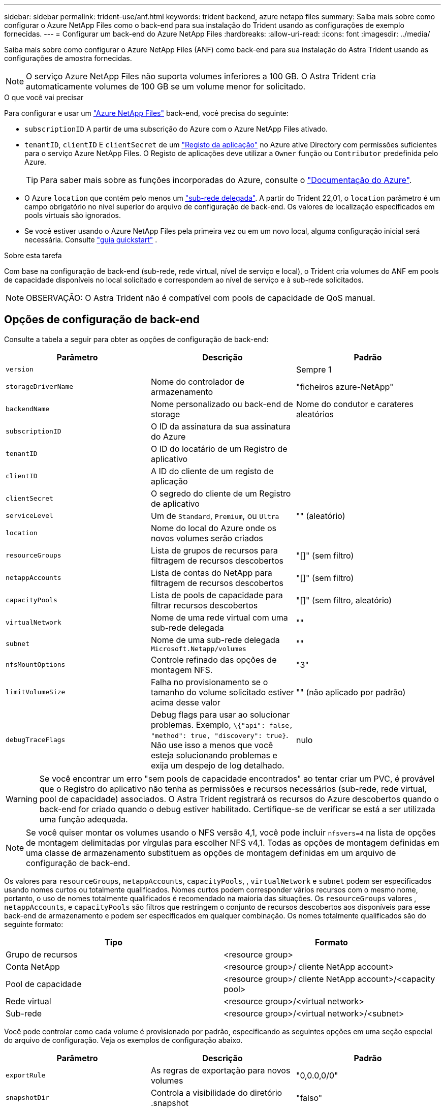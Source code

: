 ---
sidebar: sidebar 
permalink: trident-use/anf.html 
keywords: trident backend, azure netapp files 
summary: Saiba mais sobre como configurar o Azure NetApp Files como o back-end para sua instalação do Trident usando as configurações de exemplo fornecidas. 
---
= Configurar um back-end do Azure NetApp Files
:hardbreaks:
:allow-uri-read: 
:icons: font
:imagesdir: ../media/


Saiba mais sobre como configurar o Azure NetApp Files (ANF) como back-end para sua instalação do Astra Trident usando as configurações de amostra fornecidas.


NOTE: O serviço Azure NetApp Files não suporta volumes inferiores a 100 GB. O Astra Trident cria automaticamente volumes de 100 GB se um volume menor for solicitado.

.O que você vai precisar
Para configurar e usar um https://azure.microsoft.com/en-us/services/netapp/["Azure NetApp Files"^] back-end, você precisa do seguinte:

* `subscriptionID` A partir de uma subscrição do Azure com o Azure NetApp Files ativado.
* `tenantID`, `clientID` E `clientSecret` de um https://docs.microsoft.com/en-us/azure/active-directory/develop/howto-create-service-principal-portal["Registo da aplicação"^] no Azure ative Directory com permissões suficientes para o serviço Azure NetApp Files. O Registo de aplicações deve utilizar a `Owner` função ou `Contributor` predefinida pelo Azure.
+

TIP: Para saber mais sobre as funções incorporadas do Azure, consulte o https://docs.microsoft.com/en-us/azure/role-based-access-control/built-in-roles["Documentação do Azure"^].

* O Azure `location` que contém pelo menos um https://docs.microsoft.com/en-us/azure/azure-netapp-files/azure-netapp-files-delegate-subnet["sub-rede delegada"^]. A partir do Trident 22,01, o `location` parâmetro é um campo obrigatório no nível superior do arquivo de configuração de back-end. Os valores de localização especificados em pools virtuais são ignorados.
* Se você estiver usando o Azure NetApp Files pela primeira vez ou em um novo local, alguma configuração inicial será necessária. Consulte https://docs.microsoft.com/en-us/azure/azure-netapp-files/azure-netapp-files-quickstart-set-up-account-create-volumes["guia quickstart"^] .


.Sobre esta tarefa
Com base na configuração de back-end (sub-rede, rede virtual, nível de serviço e local), o Trident cria volumes do ANF em pools de capacidade disponíveis no local solicitado e correspondem ao nível de serviço e à sub-rede solicitados.


NOTE: OBSERVAÇÃO: O Astra Trident não é compatível com pools de capacidade de QoS manual.



== Opções de configuração de back-end

Consulte a tabela a seguir para obter as opções de configuração de back-end:

[cols="3"]
|===
| Parâmetro | Descrição | Padrão 


| `version` |  | Sempre 1 


| `storageDriverName` | Nome do controlador de armazenamento | "ficheiros azure-NetApp" 


| `backendName` | Nome personalizado ou back-end de storage | Nome do condutor e carateres aleatórios 


| `subscriptionID` | O ID da assinatura da sua assinatura do Azure |  


| `tenantID` | O ID do locatário de um Registro de aplicativo |  


| `clientID` | A ID do cliente de um registo de aplicação |  


| `clientSecret` | O segredo do cliente de um Registro de aplicativo |  


| `serviceLevel` | Um de `Standard`, `Premium`, ou `Ultra` | "" (aleatório) 


| `location` | Nome do local do Azure onde os novos volumes serão criados |  


| `resourceGroups` | Lista de grupos de recursos para filtragem de recursos descobertos | "[]" (sem filtro) 


| `netappAccounts` | Lista de contas do NetApp para filtragem de recursos descobertos | "[]" (sem filtro) 


| `capacityPools` | Lista de pools de capacidade para filtrar recursos descobertos | "[]" (sem filtro, aleatório) 


| `virtualNetwork` | Nome de uma rede virtual com uma sub-rede delegada | "" 


| `subnet` | Nome de uma sub-rede delegada `Microsoft.Netapp/volumes` | "" 


| `nfsMountOptions` | Controle refinado das opções de montagem NFS. | "3" 


| `limitVolumeSize` | Falha no provisionamento se o tamanho do volume solicitado estiver acima desse valor | "" (não aplicado por padrão) 


| `debugTraceFlags` | Debug flags para usar ao solucionar problemas. Exemplo, `\{"api": false, "method": true, "discovery": true}`. Não use isso a menos que você esteja solucionando problemas e exija um despejo de log detalhado. | nulo 
|===

WARNING: Se você encontrar um erro "sem pools de capacidade encontrados" ao tentar criar um PVC, é provável que o Registro do aplicativo não tenha as permissões e recursos necessários (sub-rede, rede virtual, pool de capacidade) associados. O Astra Trident registrará os recursos do Azure descobertos quando o back-end for criado quando o debug estiver habilitado. Certifique-se de verificar se está a ser utilizada uma função adequada.


NOTE: Se você quiser montar os volumes usando o NFS versão 4,1, você pode incluir ``nfsvers=4`` na lista de opções de montagem delimitadas por vírgulas para escolher NFS v4,1. Todas as opções de montagem definidas em uma classe de armazenamento substituem as opções de montagem definidas em um arquivo de configuração de back-end.

Os valores para `resourceGroups`, `netappAccounts`, `capacityPools`, , `virtualNetwork` e `subnet` podem ser especificados usando nomes curtos ou totalmente qualificados. Nomes curtos podem corresponder vários recursos com o mesmo nome, portanto, o uso de nomes totalmente qualificados é recomendado na maioria das situações. Os `resourceGroups` valores , `netappAccounts`, e `capacityPools` são filtros que restringem o conjunto de recursos descobertos aos disponíveis para esse back-end de armazenamento e podem ser especificados em qualquer combinação. Os nomes totalmente qualificados são do seguinte formato:

[cols="2"]
|===
| Tipo | Formato 


| Grupo de recursos | <resource group> 


| Conta NetApp | <resource group>/ cliente NetApp account> 


| Pool de capacidade | <resource group>/ cliente NetApp account>/<capacity pool> 


| Rede virtual | <resource group>/<virtual network> 


| Sub-rede | <resource group>/<virtual network>/<subnet> 
|===
Você pode controlar como cada volume é provisionado por padrão, especificando as seguintes opções em uma seção especial do arquivo de configuração. Veja os exemplos de configuração abaixo.

[cols=",,"]
|===
| Parâmetro | Descrição | Padrão 


| `exportRule` | As regras de exportação para novos volumes | "0,0.0,0/0" 


| `snapshotDir` | Controla a visibilidade do diretório .snapshot | "falso" 


| `size` | O tamanho padrão dos novos volumes | "100G" 


| `unixPermissions` | As permissões unix de novos volumes (4 dígitos octal) | "" (recurso de pré-visualização, requer lista branca na assinatura) 
|===
O `exportRule` valor deve ser uma lista separada por vírgulas de qualquer combinação de endereços IPv4 ou sub-redes IPv4 na notação CIDR.


NOTE: Para todos os volumes criados em um back-end do ANF, o Astra Trident copia todas as etiquetas presentes em um pool de storage para o volume de storage no momento em que ele é provisionado. Os administradores de storage podem definir rótulos por pool de storage e agrupar todos os volumes criados em um pool de storage. Isso fornece uma maneira conveniente de diferenciar volumes com base em um conjunto de rótulos personalizáveis que são fornecidos na configuração de back-end.



== Exemplo 1: Configuração mínima

Esta é a configuração mínima absoluta de back-end. Com essa configuração, o Astra Trident descobre todas as suas contas NetApp, pools de capacidade e sub-redes delegadas no ANF no local configurado e coloca novos volumes aleatoriamente em um desses pools e sub-redes.

Essa configuração é ideal quando você está apenas começando o ANF e experimentando as coisas, mas na prática você vai querer fornecer um escopo adicional para os volumes provisionados.

[listing]
----
{
    "version": 1,
    "storageDriverName": "azure-netapp-files",
    "subscriptionID": "9f87c765-4774-fake-ae98-a721add45451",
    "tenantID": "68e4f836-edc1-fake-bff9-b2d865ee56cf",
    "clientID": "dd043f63-bf8e-fake-8076-8de91e5713aa",
    "clientSecret": "SECRET",
    "location": "eastus"
}
----


== Exemplo 2: Configuração específica de nível de serviço com filtros de pool de capacidade

Essa configuração de back-end coloca volumes no local do Azure `eastus` em um `Ultra` pool de capacidade. O Astra Trident descobre automaticamente todas as sub-redes delegadas no ANF nesse local e coloca um novo volume em uma delas aleatoriamente.

[listing]
----
    {
        "version": 1,
        "storageDriverName": "azure-netapp-files",
        "subscriptionID": "9f87c765-4774-fake-ae98-a721add45451",
        "tenantID": "68e4f836-edc1-fake-bff9-b2d865ee56cf",
        "clientID": "dd043f63-bf8e-fake-8076-8de91e5713aa",
        "clientSecret": "SECRET",
        "location": "eastus",
        "serviceLevel": "Ultra",
        "capacityPools": [
            "application-group-1/account-1/ultra-1",
            "application-group-1/account-1/ultra-2"
],
    }
----


== Exemplo 3: Configuração avançada

Essa configuração de back-end reduz ainda mais o escopo do posicionamento de volume para uma única sub-rede e também modifica alguns padrões de provisionamento de volume.

[listing]
----
    {
        "version": 1,
        "storageDriverName": "azure-netapp-files",
        "subscriptionID": "9f87c765-4774-fake-ae98-a721add45451",
        "tenantID": "68e4f836-edc1-fake-bff9-b2d865ee56cf",
        "clientID": "dd043f63-bf8e-fake-8076-8de91e5713aa",
        "clientSecret": "SECRET",
        "location": "eastus",
        "serviceLevel": "Ultra",
        "capacityPools": [
            "application-group-1/account-1/ultra-1",
            "application-group-1/account-1/ultra-2"
],
        "virtualNetwork": "my-virtual-network",
        "subnet": "my-subnet",
        "nfsMountOptions": "vers=3,proto=tcp,timeo=600",
        "limitVolumeSize": "500Gi",
        "defaults": {
            "exportRule": "10.0.0.0/24,10.0.1.0/24,10.0.2.100",
            "snapshotDir": "true",
            "size": "200Gi",
            "unixPermissions": "0777"
=======
        }
    }
----


== Exemplo 4: Configuração do pool de armazenamento virtual

Essa configuração de back-end define vários pools de storage em um único arquivo. Isso é útil quando você tem vários pools de capacidade com suporte a diferentes níveis de serviço e deseja criar classes de storage no Kubernetes que os representem.

[listing]
----
    {
        "version": 1,
        "storageDriverName": "azure-netapp-files",
        "subscriptionID": "9f87c765-4774-fake-ae98-a721add45451",
        "tenantID": "68e4f836-edc1-fake-bff9-b2d865ee56cf",
        "clientID": "dd043f63-bf8e-fake-8076-8de91e5713aa",
        "clientSecret": "SECRET",
        "location": "eastus",
        "resourceGroups": ["application-group-1"],
        "nfsMountOptions": "vers=3,proto=tcp,timeo=600",
        "labels": {
            "cloud": "azure"
        },
        "location": "eastus",

        "storage": [
            {
                "labels": {
                    "performance": "gold"
                },
                "serviceLevel": "Ultra",
                "capacityPools": ["ultra-1", "ultra-2"]
            },
            {
                "labels": {
                    "performance": "silver"
                },
                "serviceLevel": "Premium",
                "capacityPools": ["premium-1"]
            },
            {
                "labels": {
                    "performance": "bronze"
                },
                "serviceLevel": "Standard",
                "capacityPools": ["standard-1", "standard-2"]
            }
        ]
    }
----
As definições a seguir `StorageClass` referem-se aos pools de armazenamento acima. Ao usar o `parameters.selector` campo, você pode especificar para cada `StorageClass` um o pool visrtual que é usado para hospedar um volume. O volume terá os aspetos definidos no pool escolhido.

[listing]
----
apiVersion: storage.k8s.io/v1
kind: StorageClass
metadata:
  name: gold
provisioner: csi.trident.netapp.io
parameters:
  selector: "performance=gold"
allowVolumeExpansion: true
---
apiVersion: storage.k8s.io/v1
kind: StorageClass
metadata:
  name: silver
provisioner: csi.trident.netapp.io
parameters:
  selector: "performance=silver"
allowVolumeExpansion: true
---
apiVersion: storage.k8s.io/v1
kind: StorageClass
metadata:
  name: bronze
provisioner: csi.trident.netapp.io
parameters:
  selector: "performance=bronze"
allowVolumeExpansion: true
----


== O que se segue?

Depois de criar o arquivo de configuração de back-end, execute o seguinte comando:

[listing]
----
tridentctl create backend -f <backend-file>
----
Se a criação do backend falhar, algo está errado com a configuração do backend. Você pode exibir os logs para determinar a causa executando o seguinte comando:

[listing]
----
tridentctl logs
----
Depois de identificar e corrigir o problema com o arquivo de configuração, você pode executar o comando create novamente.
